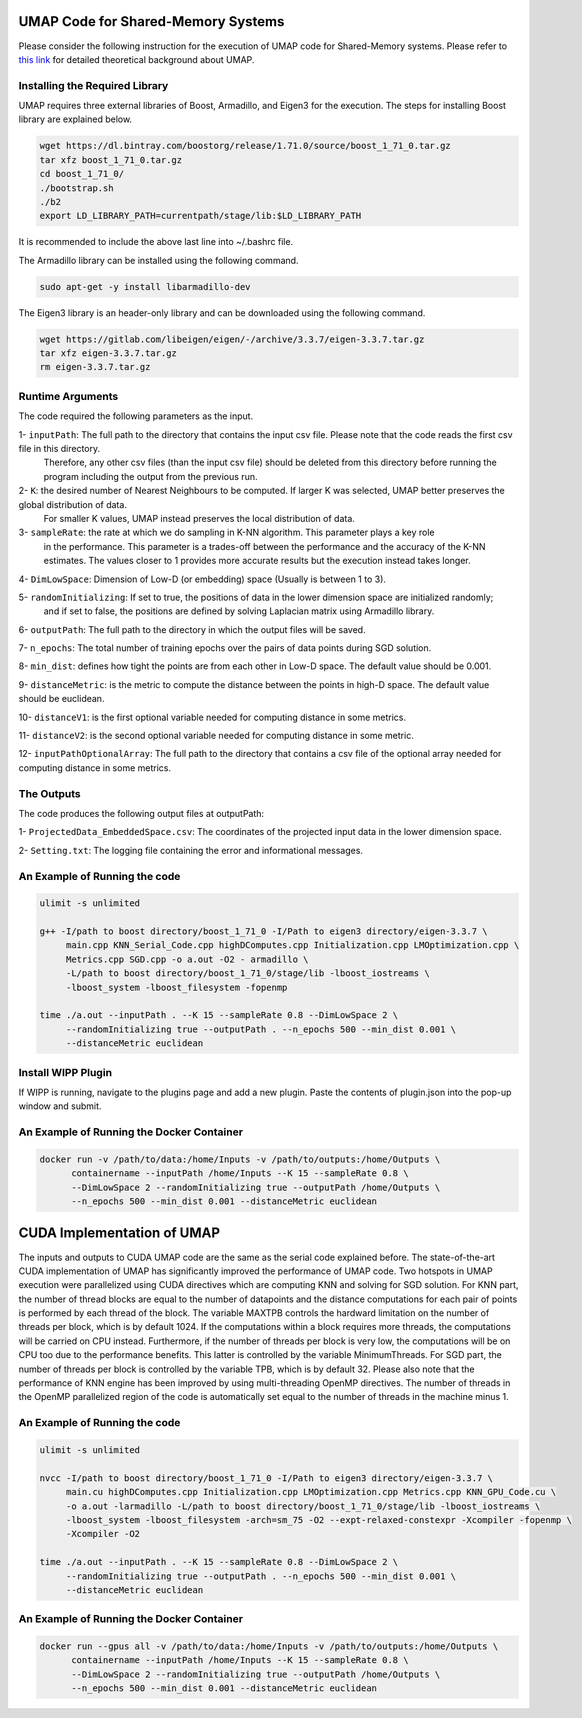 ===================================
UMAP Code for Shared-Memory Systems
===================================

Please consider the following instruction for the execution of UMAP code for Shared-Memory systems. Please refer to `this link <https://labshare.atlassian.net/wiki/spaces/WIPP/pages/745537586/UMAP+Implementations+in+C+>`_ for detailed theoretical background about UMAP.

-------------------------------
Installing the Required Library
-------------------------------

UMAP requires three external libraries of Boost, Armadillo, and Eigen3 for the execution. 
The steps for installing Boost library are explained below.
 
.. code:: bash
    
    wget https://dl.bintray.com/boostorg/release/1.71.0/source/boost_1_71_0.tar.gz
    tar xfz boost_1_71_0.tar.gz 
    cd boost_1_71_0/
    ./bootstrap.sh
    ./b2
    export LD_LIBRARY_PATH=currentpath/stage/lib:$LD_LIBRARY_PATH

It is recommended to include the above last line into ~/.bashrc file. 

The Armadillo library can be installed using the following command.

.. code:: bash

    sudo apt-get -y install libarmadillo-dev

The Eigen3 library is an header-only library and can be downloaded using the following command.

.. code:: bash

    wget https://gitlab.com/libeigen/eigen/-/archive/3.3.7/eigen-3.3.7.tar.gz
    tar xfz eigen-3.3.7.tar.gz 
    rm eigen-3.3.7.tar.gz
 
-----------------
Runtime Arguments
-----------------

The code required the following parameters as the input.

1- ``inputPath``: The full path to the directory that contains the input csv file. Please note that the code reads the first csv file in this directory.
                  Therefore, any other csv files (than the input csv file) should be deleted from this directory before running the program including the output from the previous run. 
 
2- ``K``: the desired number of Nearest Neighbours to be computed. If larger K was selected, UMAP better preserves the global distribution of data. 
          For smaller K values, UMAP instead preserves the local distribution of data. 

3- ``sampleRate``: the rate at which we do sampling in K-NN algorithm. This parameter plays a key role
                   in the performance. This parameter is a trades-off between the performance
                   and the accuracy of the K-NN estimates. The values closer to 1 provides more accurate
                   results but the execution instead takes longer. 
                      
4- ``DimLowSpace``: Dimension of Low-D (or embedding) space (Usually is between 1 to 3).

5- ``randomInitializing``: If set to true, the positions of data in the lower dimension space are initialized randomly; 
                           and if set to false, the positions are defined by solving Laplacian matrix using Armadillo library.  
                           
6- ``outputPath``: The full path to the directory in which the output files will be saved. 

7- ``n_epochs``: The total number of training epochs over the pairs of data points during SGD solution. 

8- ``min_dist``: defines how tight the points are from each other in Low-D space. The default value should be 0.001.

9- ``distanceMetric``: is the metric to compute the distance between the points in high-D space. The default value should be euclidean.

10- ``distanceV1``: is the first optional variable needed for computing distance in some metrics.

11- ``distanceV2``: is the second optional variable needed for computing distance in some metric.

12- ``inputPathOptionalArray``: The full path to the directory that contains a csv file of the optional array needed for computing distance in some metrics. 

-----------
The Outputs
-----------

The code produces the following output files at outputPath:

1- ``ProjectedData_EmbeddedSpace.csv``: The coordinates of the projected input data in the lower dimension space.

2- ``Setting.txt``: The logging file containing the error and informational messages. 

------------------------------
An Example of Running the code
------------------------------

.. code:: bash

    ulimit -s unlimited
    
    g++ -I/path to boost directory/boost_1_71_0 -I/Path to eigen3 directory/eigen-3.3.7 \
         main.cpp KNN_Serial_Code.cpp highDComputes.cpp Initialization.cpp LMOptimization.cpp \
         Metrics.cpp SGD.cpp -o a.out -O2 - armadillo \
         -L/path to boost directory/boost_1_71_0/stage/lib -lboost_iostreams \
         -lboost_system -lboost_filesystem -fopenmp
    
    time ./a.out --inputPath . --K 15 --sampleRate 0.8 --DimLowSpace 2 \
         --randomInitializing true --outputPath . --n_epochs 500 --min_dist 0.001 \
         --distanceMetric euclidean
    
-------------------
Install WIPP Plugin
------------------- 
If WIPP is running, navigate to the plugins page and add a new plugin. Paste the contents of plugin.json into the pop-up window and submit.
   
------------------------------------------
An Example of Running the Docker Container
------------------------------------------  

.. code:: bash

    docker run -v /path/to/data:/home/Inputs -v /path/to/outputs:/home/Outputs \
          containername --inputPath /home/Inputs --K 15 --sampleRate 0.8 \
          --DimLowSpace 2 --randomInitializing true --outputPath /home/Outputs \
          --n_epochs 500 --min_dist 0.001 --distanceMetric euclidean
          
===========================
CUDA Implementation of UMAP
===========================
   
The inputs and outputs to CUDA UMAP code are the same as the serial code explained before. The state-of-the-art CUDA implementation of UMAP has significantly improved the performance of UMAP code. Two hotspots in UMAP execution were parallelized using CUDA directives which are computing KNN and solving for SGD solution. For KNN part, the number of thread blocks are equal to the number of datapoints and the distance computations for each pair of points is performed by each thread of the block. The variable MAXTPB controls the hardward limitation on the number of threads per block, which is by default 1024. If the computations within a block requires more threads, the computations will be carried on CPU instead. Furthermore, if the number of threads per block is very low, the computations will be on CPU too due to the performance benefits. This latter is controlled by the variable MinimumThreads. For SGD part, the number of threads per block is controlled by the variable TPB, which is by default 32. Please also note that the performance of KNN engine has been improved by using multi-threading OpenMP directives. The number of threads in the OpenMP parallelized region of the code is automatically set equal to the number of threads in the machine minus 1.
 
------------------------------
An Example of Running the code
------------------------------

.. code:: bash

    ulimit -s unlimited
    
    nvcc -I/path to boost directory/boost_1_71_0 -I/Path to eigen3 directory/eigen-3.3.7 \
         main.cu highDComputes.cpp Initialization.cpp LMOptimization.cpp Metrics.cpp KNN_GPU_Code.cu \
         -o a.out -larmadillo -L/path to boost directory/boost_1_71_0/stage/lib -lboost_iostreams \
         -lboost_system -lboost_filesystem -arch=sm_75 -O2 --expt-relaxed-constexpr -Xcompiler -fopenmp \
         -Xcompiler -O2
    
    time ./a.out --inputPath . --K 15 --sampleRate 0.8 --DimLowSpace 2 \
         --randomInitializing true --outputPath . --n_epochs 500 --min_dist 0.001 \
         --distanceMetric euclidean         
         
------------------------------------------
An Example of Running the Docker Container
------------------------------------------  

.. code:: bash

    docker run --gpus all -v /path/to/data:/home/Inputs -v /path/to/outputs:/home/Outputs \
          containername --inputPath /home/Inputs --K 15 --sampleRate 0.8 \
          --DimLowSpace 2 --randomInitializing true --outputPath /home/Outputs \
          --n_epochs 500 --min_dist 0.001 --distanceMetric euclidean

